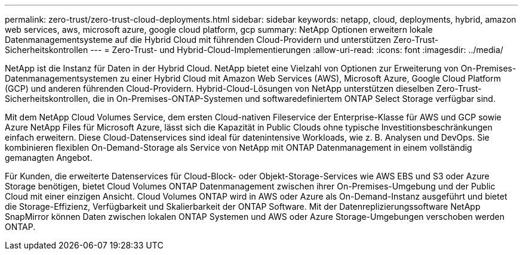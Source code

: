 ---
permalink: zero-trust/zero-trust-cloud-deployments.html 
sidebar: sidebar 
keywords: netapp, cloud, deployments, hybrid, amazon web services, aws, microsoft azure, google cloud platform, gcp 
summary: NetApp Optionen erweitern lokale Datenmanagementsysteme auf die Hybrid Cloud mit führenden Cloud-Providern und unterstützen Zero-Trust-Sicherheitskontrollen 
---
= Zero-Trust- und Hybrid-Cloud-Implementierungen
:allow-uri-read: 
:icons: font
:imagesdir: ../media/


[role="lead"]
NetApp ist die Instanz für Daten in der Hybrid Cloud. NetApp bietet eine Vielzahl von Optionen zur Erweiterung von On-Premises-Datenmanagementsystemen zu einer Hybrid Cloud mit Amazon Web Services (AWS), Microsoft Azure, Google Cloud Platform (GCP) und anderen führenden Cloud-Providern. Hybrid-Cloud-Lösungen von NetApp unterstützen dieselben Zero-Trust-Sicherheitskontrollen, die in On-Premises-ONTAP-Systemen und softwaredefiniertem ONTAP Select Storage verfügbar sind.

Mit dem NetApp Cloud Volumes Service, dem ersten Cloud-nativen Fileservice der Enterprise-Klasse für AWS und GCP sowie Azure NetApp Files für Microsoft Azure, lässt sich die Kapazität in Public Clouds ohne typische Investitionsbeschränkungen einfach erweitern. Diese Cloud-Datenservices sind ideal für datenintensive Workloads, wie z. B. Analysen und DevOps. Sie kombinieren flexiblen On-Demand-Storage als Service von NetApp mit ONTAP Datenmanagement in einem vollständig gemanagten Angebot.

Für Kunden, die erweiterte Datenservices für Cloud-Block- oder Objekt-Storage-Services wie AWS EBS und S3 oder Azure Storage benötigen, bietet Cloud Volumes ONTAP Datenmanagement zwischen ihrer On-Premises-Umgebung und der Public Cloud mit einer einzigen Ansicht. Cloud Volumes ONTAP wird in AWS oder Azure als On-Demand-Instanz ausgeführt und bietet die Storage-Effizienz, Verfügbarkeit und Skalierbarkeit der ONTAP Software. Mit der Datenreplizierungssoftware NetApp SnapMirror können Daten zwischen lokalen ONTAP Systemen und AWS oder Azure Storage-Umgebungen verschoben werden ONTAP.
